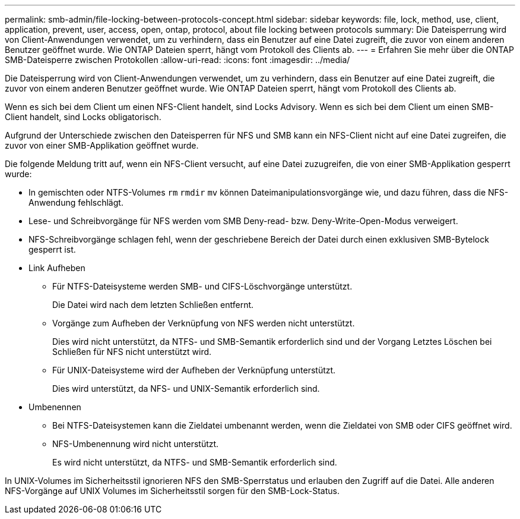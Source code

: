 ---
permalink: smb-admin/file-locking-between-protocols-concept.html 
sidebar: sidebar 
keywords: file, lock, method, use, client, application, prevent, user, access, open, ontap, protocol, about file locking between protocols 
summary: Die Dateisperrung wird von Client-Anwendungen verwendet, um zu verhindern, dass ein Benutzer auf eine Datei zugreift, die zuvor von einem anderen Benutzer geöffnet wurde. Wie ONTAP Dateien sperrt, hängt vom Protokoll des Clients ab. 
---
= Erfahren Sie mehr über die ONTAP SMB-Dateisperre zwischen Protokollen
:allow-uri-read: 
:icons: font
:imagesdir: ../media/


[role="lead"]
Die Dateisperrung wird von Client-Anwendungen verwendet, um zu verhindern, dass ein Benutzer auf eine Datei zugreift, die zuvor von einem anderen Benutzer geöffnet wurde. Wie ONTAP Dateien sperrt, hängt vom Protokoll des Clients ab.

Wenn es sich bei dem Client um einen NFS-Client handelt, sind Locks Advisory. Wenn es sich bei dem Client um einen SMB-Client handelt, sind Locks obligatorisch.

Aufgrund der Unterschiede zwischen den Dateisperren für NFS und SMB kann ein NFS-Client nicht auf eine Datei zugreifen, die zuvor von einer SMB-Applikation geöffnet wurde.

Die folgende Meldung tritt auf, wenn ein NFS-Client versucht, auf eine Datei zuzugreifen, die von einer SMB-Applikation gesperrt wurde:

* In gemischten oder NTFS-Volumes `rm` `rmdir` `mv` können Dateimanipulationsvorgänge wie, und dazu führen, dass die NFS-Anwendung fehlschlägt.
* Lese- und Schreibvorgänge für NFS werden vom SMB Deny-read- bzw. Deny-Write-Open-Modus verweigert.
* NFS-Schreibvorgänge schlagen fehl, wenn der geschriebene Bereich der Datei durch einen exklusiven SMB-Bytelock gesperrt ist.
* Link Aufheben
+
** Für NTFS-Dateisysteme werden SMB- und CIFS-Löschvorgänge unterstützt.
+
Die Datei wird nach dem letzten Schließen entfernt.

** Vorgänge zum Aufheben der Verknüpfung von NFS werden nicht unterstützt.
+
Dies wird nicht unterstützt, da NTFS- und SMB-Semantik erforderlich sind und der Vorgang Letztes Löschen bei Schließen für NFS nicht unterstützt wird.

** Für UNIX-Dateisysteme wird der Aufheben der Verknüpfung unterstützt.
+
Dies wird unterstützt, da NFS- und UNIX-Semantik erforderlich sind.



* Umbenennen
+
** Bei NTFS-Dateisystemen kann die Zieldatei umbenannt werden, wenn die Zieldatei von SMB oder CIFS geöffnet wird.
** NFS-Umbenennung wird nicht unterstützt.
+
Es wird nicht unterstützt, da NTFS- und SMB-Semantik erforderlich sind.





In UNIX-Volumes im Sicherheitsstil ignorieren NFS den SMB-Sperrstatus und erlauben den Zugriff auf die Datei. Alle anderen NFS-Vorgänge auf UNIX Volumes im Sicherheitsstil sorgen für den SMB-Lock-Status.

